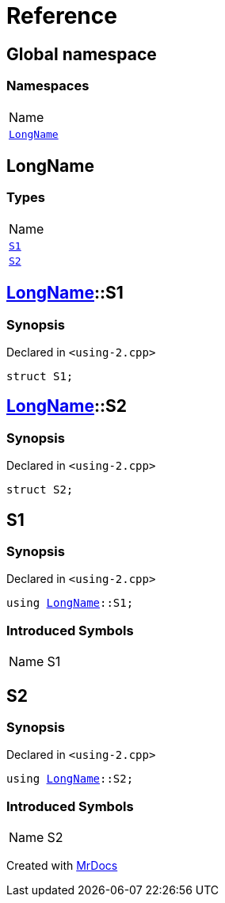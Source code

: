 = Reference
:mrdocs:

[#index]
== Global namespace

=== Namespaces

[cols=1]
|===
| Name
| link:#LongName[`LongName`] 
|===

[#LongName]
== LongName

=== Types

[cols=1]
|===
| Name
| link:#LongName-S1[`S1`] 
| link:#LongName-S2[`S2`] 
|===

[#LongName-S1]
== link:#LongName[LongName]::S1

=== Synopsis

Declared in `&lt;using&hyphen;2&period;cpp&gt;`

[source,cpp,subs="verbatim,replacements,macros,-callouts"]
----
struct S1;
----

[#LongName-S2]
== link:#LongName[LongName]::S2

=== Synopsis

Declared in `&lt;using&hyphen;2&period;cpp&gt;`

[source,cpp,subs="verbatim,replacements,macros,-callouts"]
----
struct S2;
----

[#S1]
== S1

=== Synopsis

Declared in `&lt;using&hyphen;2&period;cpp&gt;`

[source,cpp,subs="verbatim,replacements,macros,-callouts"]
----
using link:#LongName[LongName]::S1;
----

=== Introduced Symbols

[cols=2]
|===
| Name
| S1
|===

[#S2]
== S2

=== Synopsis

Declared in `&lt;using&hyphen;2&period;cpp&gt;`

[source,cpp,subs="verbatim,replacements,macros,-callouts"]
----
using link:#LongName[LongName]::S2;
----

=== Introduced Symbols

[cols=2]
|===
| Name
| S2
|===


[.small]#Created with https://www.mrdocs.com[MrDocs]#
